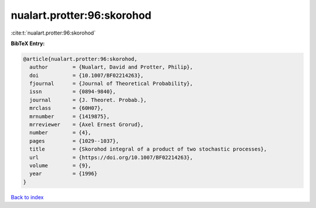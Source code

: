 nualart.protter:96:skorohod
===========================

:cite:t:`nualart.protter:96:skorohod`

**BibTeX Entry:**

.. code-block:: bibtex

   @article{nualart.protter:96:skorohod,
     author        = {Nualart, David and Protter, Philip},
     doi           = {10.1007/BF02214263},
     fjournal      = {Journal of Theoretical Probability},
     issn          = {0894-9840},
     journal       = {J. Theoret. Probab.},
     mrclass       = {60H07},
     mrnumber      = {1419875},
     mrreviewer    = {Axel Ernest Grorud},
     number        = {4},
     pages         = {1029--1037},
     title         = {Skorohod integral of a product of two stochastic processes},
     url           = {https://doi.org/10.1007/BF02214263},
     volume        = {9},
     year          = {1996}
   }

`Back to index <../By-Cite-Keys.html>`_
